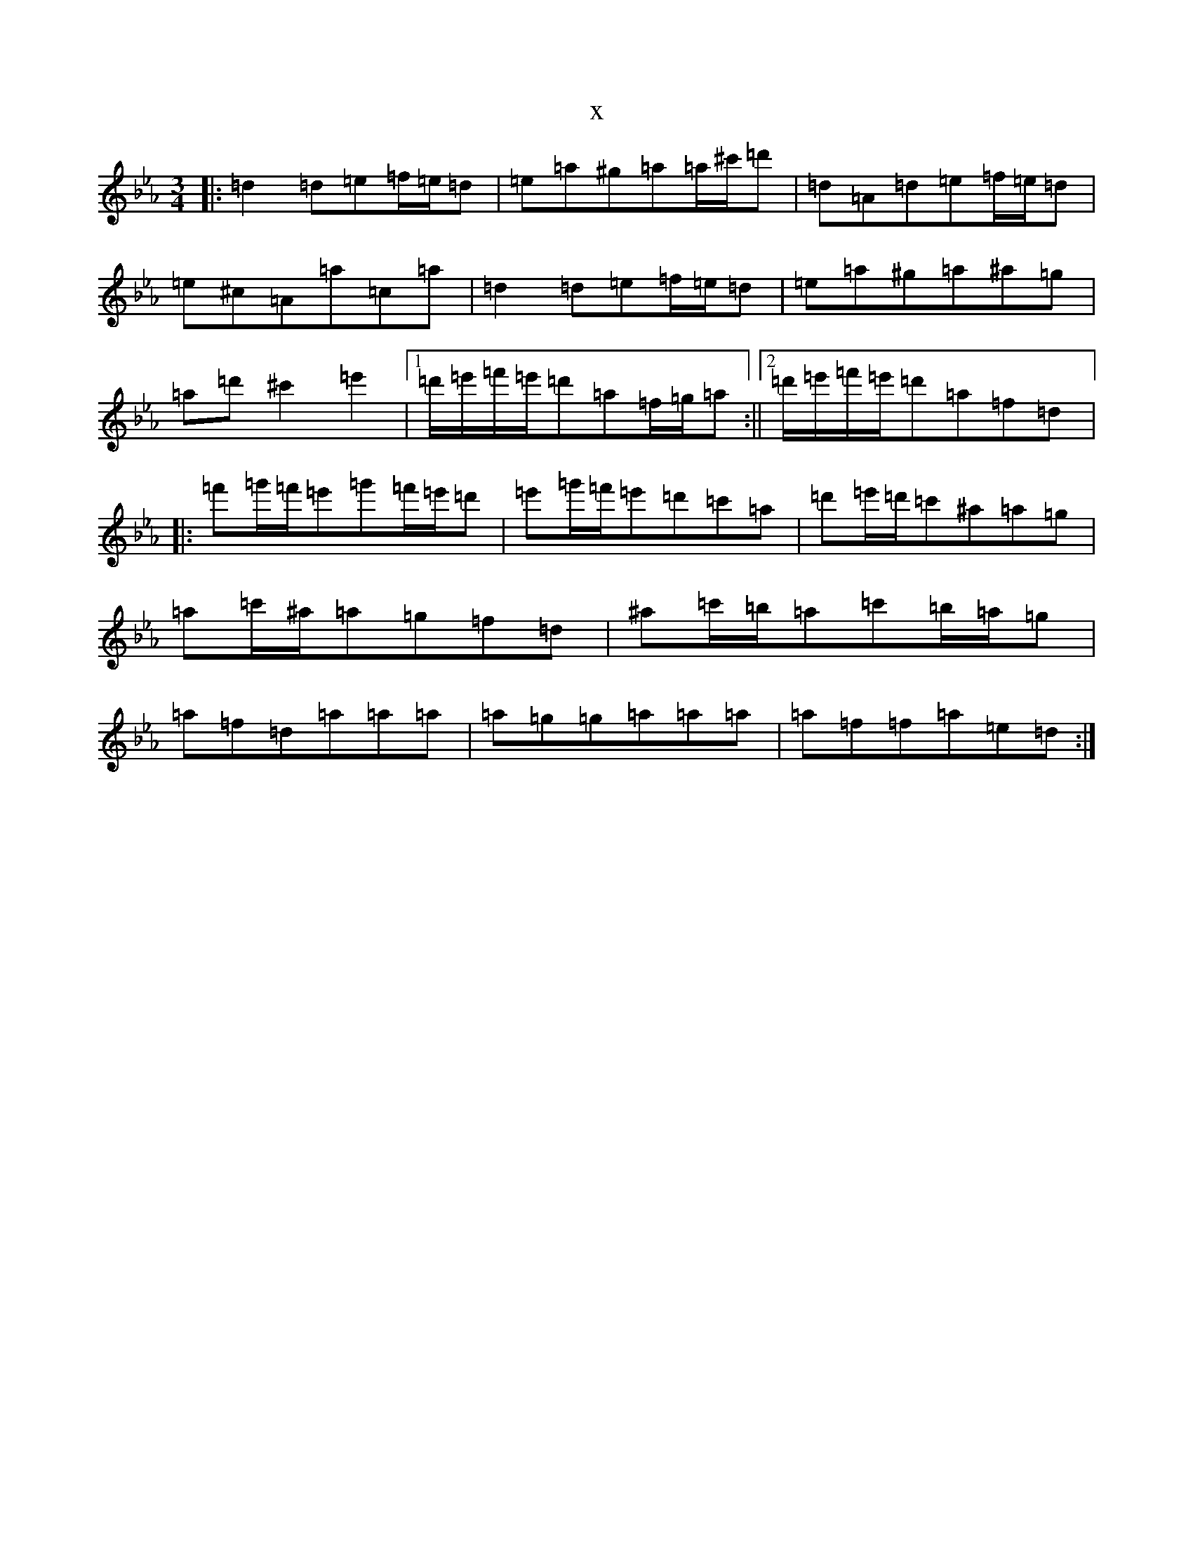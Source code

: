X:21768
T:x
L:1/8
M:3/4
K: C minor
|:=d2=d=e=f/2=e/2=d|=e=a^g=a=a/2^c'/2=d'|=d=A=d=e=f/2=e/2=d|=e^c=A=a=c=a|=d2=d=e=f/2=e/2=d|=e=a^g=a^a=g|=a=d'^c'2=e'2|1=d'/2=e'/2=f'/2=e'/2=d'=a=f/2=g/2=a:||2=d'/2=e'/2=f'/2=e'/2=d'=a=f=d|:=f'=g'/2=f'/2=e'=g'=f'/2=e'/2=d'|=e'=g'/2=f'/2=e'=d'=c'=a|=d'=e'/2=d'/2=c'^a=a=g|=a=c'/2^a/2=a=g=f=d|^a=c'/2=b/2=a=c'=b/2=a/2=g|=a=f=d=a=a=a|=a=g=g=a=a=a|=a=f=f=a=e=d:|